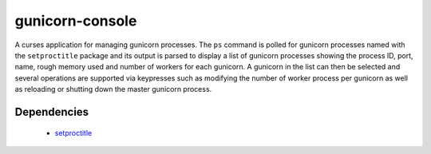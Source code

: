 
================
gunicorn-console
================

A curses application for managing gunicorn processes. The ``ps`` command is 
polled for gunicorn processes named with the ``setproctitle`` package and its 
output is parsed to display a list of gunicorn processes showing the process 
ID, port, name, rough memory used and number of workers for each gunicorn. 
A gunicorn in the list can then be selected and several operations are 
supported via keypresses such as modifying the number of worker process per 
gunicorn as well as reloading or shutting down the master gunicorn process.

Dependencies
============

  * `setproctitle <http://pypi.python.org/pypi/setproctitle>`_

.. image:: http://media.tumblr.com/tumblr_l35pgbDlII1qa0qji.gif
